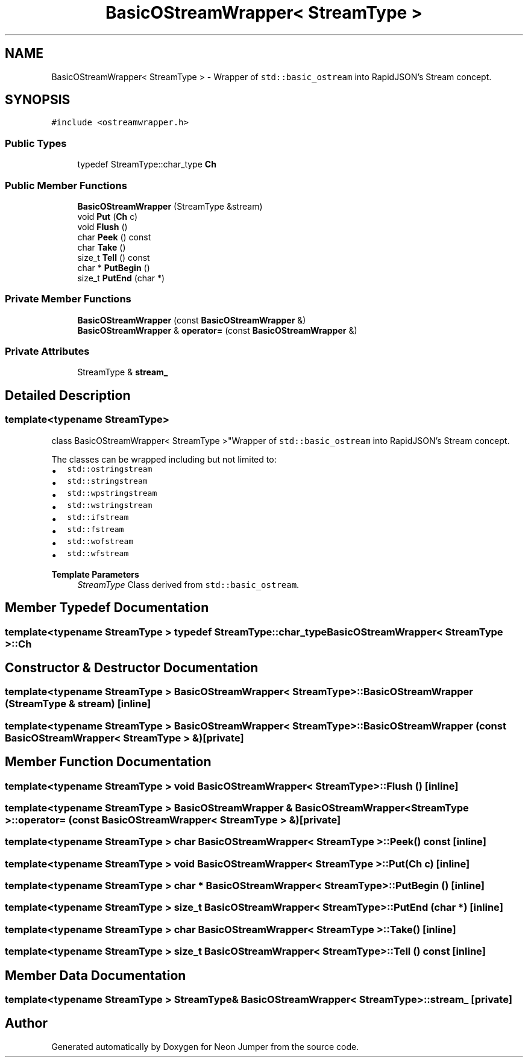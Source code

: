 .TH "BasicOStreamWrapper< StreamType >" 3 "Fri Jan 21 2022" "Neon Jumper" \" -*- nroff -*-
.ad l
.nh
.SH NAME
BasicOStreamWrapper< StreamType > \- Wrapper of \fCstd::basic_ostream\fP into RapidJSON's Stream concept\&.  

.SH SYNOPSIS
.br
.PP
.PP
\fC#include <ostreamwrapper\&.h>\fP
.SS "Public Types"

.in +1c
.ti -1c
.RI "typedef StreamType::char_type \fBCh\fP"
.br
.in -1c
.SS "Public Member Functions"

.in +1c
.ti -1c
.RI "\fBBasicOStreamWrapper\fP (StreamType &stream)"
.br
.ti -1c
.RI "void \fBPut\fP (\fBCh\fP c)"
.br
.ti -1c
.RI "void \fBFlush\fP ()"
.br
.ti -1c
.RI "char \fBPeek\fP () const"
.br
.ti -1c
.RI "char \fBTake\fP ()"
.br
.ti -1c
.RI "size_t \fBTell\fP () const"
.br
.ti -1c
.RI "char * \fBPutBegin\fP ()"
.br
.ti -1c
.RI "size_t \fBPutEnd\fP (char *)"
.br
.in -1c
.SS "Private Member Functions"

.in +1c
.ti -1c
.RI "\fBBasicOStreamWrapper\fP (const \fBBasicOStreamWrapper\fP &)"
.br
.ti -1c
.RI "\fBBasicOStreamWrapper\fP & \fBoperator=\fP (const \fBBasicOStreamWrapper\fP &)"
.br
.in -1c
.SS "Private Attributes"

.in +1c
.ti -1c
.RI "StreamType & \fBstream_\fP"
.br
.in -1c
.SH "Detailed Description"
.PP 

.SS "template<typename StreamType>
.br
class BasicOStreamWrapper< StreamType >"Wrapper of \fCstd::basic_ostream\fP into RapidJSON's Stream concept\&. 

The classes can be wrapped including but not limited to:
.PP
.IP "\(bu" 2
\fCstd::ostringstream\fP 
.IP "\(bu" 2
\fCstd::stringstream\fP 
.IP "\(bu" 2
\fCstd::wpstringstream\fP 
.IP "\(bu" 2
\fCstd::wstringstream\fP 
.IP "\(bu" 2
\fCstd::ifstream\fP 
.IP "\(bu" 2
\fCstd::fstream\fP 
.IP "\(bu" 2
\fCstd::wofstream\fP 
.IP "\(bu" 2
\fCstd::wfstream\fP 
.PP
.PP
\fBTemplate Parameters\fP
.RS 4
\fIStreamType\fP Class derived from \fCstd::basic_ostream\fP\&. 
.RE
.PP

.SH "Member Typedef Documentation"
.PP 
.SS "template<typename StreamType > typedef StreamType::char_type \fBBasicOStreamWrapper\fP< StreamType >::Ch"

.SH "Constructor & Destructor Documentation"
.PP 
.SS "template<typename StreamType > \fBBasicOStreamWrapper\fP< StreamType >\fB::BasicOStreamWrapper\fP (StreamType & stream)\fC [inline]\fP"

.SS "template<typename StreamType > \fBBasicOStreamWrapper\fP< StreamType >\fB::BasicOStreamWrapper\fP (const \fBBasicOStreamWrapper\fP< StreamType > &)\fC [private]\fP"

.SH "Member Function Documentation"
.PP 
.SS "template<typename StreamType > void \fBBasicOStreamWrapper\fP< StreamType >::Flush ()\fC [inline]\fP"

.SS "template<typename StreamType > \fBBasicOStreamWrapper\fP & \fBBasicOStreamWrapper\fP< StreamType >::operator= (const \fBBasicOStreamWrapper\fP< StreamType > &)\fC [private]\fP"

.SS "template<typename StreamType > char \fBBasicOStreamWrapper\fP< StreamType >::Peek () const\fC [inline]\fP"

.SS "template<typename StreamType > void \fBBasicOStreamWrapper\fP< StreamType >::Put (\fBCh\fP c)\fC [inline]\fP"

.SS "template<typename StreamType > char * \fBBasicOStreamWrapper\fP< StreamType >::PutBegin ()\fC [inline]\fP"

.SS "template<typename StreamType > size_t \fBBasicOStreamWrapper\fP< StreamType >::PutEnd (char *)\fC [inline]\fP"

.SS "template<typename StreamType > char \fBBasicOStreamWrapper\fP< StreamType >::Take ()\fC [inline]\fP"

.SS "template<typename StreamType > size_t \fBBasicOStreamWrapper\fP< StreamType >::Tell () const\fC [inline]\fP"

.SH "Member Data Documentation"
.PP 
.SS "template<typename StreamType > StreamType& \fBBasicOStreamWrapper\fP< StreamType >::stream_\fC [private]\fP"


.SH "Author"
.PP 
Generated automatically by Doxygen for Neon Jumper from the source code\&.
